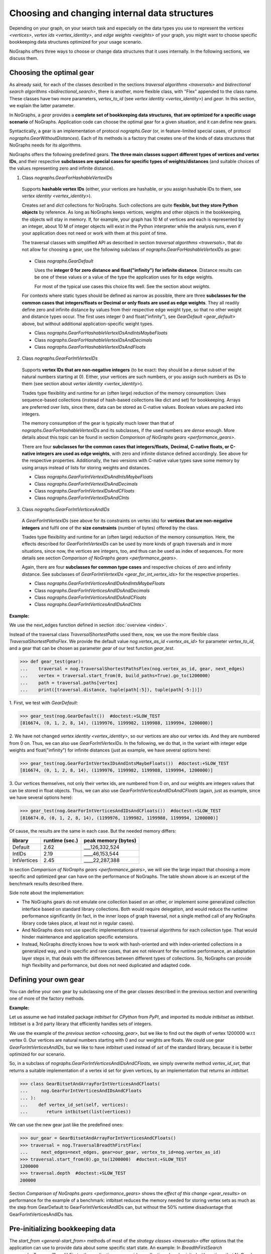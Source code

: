 .. _replace-internals:

Choosing and changing internal data structures
----------------------------------------------

..
   Import nographs for doctests of this document. Does not go into docs.
   >>> import nographs as nog

Depending on your graph, on your search task and especially on
the data types you use to represent the
`vertices <vertices>`,
`vertex ids <vertex_identity>`,
and `edge weights <weights>` of your graph,
you might want to choose specific bookkeeping data structures optimized for
your usage scenario.

NoGraphs offers three ways to choose or change data structures that it
uses internally. In the following sections, we discuss them.


.. _choosing_gear:

Choosing the optimal gear
~~~~~~~~~~~~~~~~~~~~~~~~~

As already said, for each of the classes described in the sections
`traversal algorithms <traversals>` and
`bidirectional search algorithms <bidirectional_search>`,
there is another, more flexible class,
with "Flex" appended to the class name. These classes have two more parameters,
*vertex_to_id* (see `vertex identity <vertex_identity>`) and *gear*. In this section,
we explain the latter parameter.

In NoGraphs, a *gear* provides a **complete set of bookkeeping data structures,**
**that are optimized for a specific usage scenario** of NoGraphs.
Application code can choose the optimal gear for a given situation,
and it can define new gears.

.. versionchanged:: 3.0

   Gears introduced.

Syntactically, a gear is an implementation of protocol `nographs.Gear`
(or, in feature-limited special cases, of protocol `nographs.GearWithoutDistances`).
Each of its methods is a factory that creates one of the kinds of data structures
that NoGraphs needs for its algorithms.

NoGraphs offers the following predefined gears. **The three main classes support**
**different types of vertices and vertex IDs**, and their respective
**subclasses are special cases for specific types of weights/distances**
(and suitable choices of the values representing zero and infinite distance).

.. _gear_for_hashable_vertex_ids:

1. Class `nographs.GearForHashableVertexIDs`

  Supports **hashable vertex IDs** (either, your vertices are hashable, or you
  assign hashable IDs to them, see `vertex identity <vertex_identity>`).


  Creates *set* and *dict* collections for NoGraphs. Such collections are
  quite **flexible, but they store Python objects** by reference. As long as NoGraphs
  keeps vertices, weights and other objects in the bookkeeping, the objects will stay
  in memory. If, for example, your graph has 10 M of vertices
  and each is represented by an integer, about 10 M of integer objects will
  exist in the Python interpreter while the analysis runs, even if your
  application does not need or work with them at this point of time.

  The traversal classes with simplified API as described in section
  `traversal algorithms <traversals>`, that do not allow for choosing a gear,
  use the following subclass of `nographs.GearForHashableVertexIDs` as gear:

.. _gear_default:

  - Class `nographs.GearDefault`

    Uses the **integer 0 for zero distance and float("infinity")**
    **for infinite distance**. Distance results can be one of these values or a value
    of the type the application uses for its edge weights.

    For most of the typical use cases this choice fits well. See the section about
    `weights`.

  For contexts where static types should be defined as narrow as possible, there are
  three **subclasses for the common cases that**
  **integers/floats or Decimal or only floats are used as edge weights**.
  They all readily define zero and infinite distance by values from their respective
  edge weight type, so that no other weight and distance types occur. The first uses
  integer 0 and float("infinity"), see `GearDefault <gear_default>` above, but without
  additional application-specific weight types.

  - Class `nographs.GearForHashableVertexIDsAndIntsMaybeFloats`

  - Class `nographs.GearForHashableVertexIDsAndDecimals`

  - Class `nographs.GearForHashableVertexIDsAndFloats`

.. _gear_for_int_vertex_ids:

2. Class `nographs.GearForIntVertexIDs`

  Supports **vertex IDs that are non-negative integers** (to be exact: they should be
  a dense subset of the natural numbers starting at 0). Either, your vertices are
  such numbers, or you assign such numbers as IDs to them (see section about
  `vertex identity <vertex_identity>`).

  Trades type flexibility and runtime for an (often large) reduction of the memory
  consumption: Uses sequence-based collections (instead of hash-based collections
  like dict and set) for bookkeeping. Arrays are preferred over lists, since there,
  data can be stored as C-native values. Boolean values are packed into integers.

  The memory consumption of the gear is typically much lower than that of
  `nographs.GearForHashableVertexIDs` and its subclasses,
  if the used numbers are *dense* enough. More details about this
  topic can be found in section `Comparison of NoGraphs gears <performance_gears>`.

  There are four **subclasses for the common cases that integers/floats,**
  **Decimal, C-native floats, or C-native integers are used as edge weights**,
  with zero and infinite distance defined accordingly.
  See above for the respective properties. Additionally, the two versions with C-native
  value types save some memory by using arrays instead of lists for storing weights
  and distances.

  - Class `nographs.GearForIntVertexIDsAndIntsMaybeFloats`

  - Class `nographs.GearForIntVertexIDsAndDecimals`

  - Class `nographs.GearForIntVertexIDsAndCFloats`

  - Class `nographs.GearForIntVertexIDsAndCInts`

.. _gear_for_int_vertices_and_ids:

3. Class `nographs.GearForIntVerticesAndIDs`

  A *GearForIntVertexIDs* (see above for its constraints on vertex ids) for
  **vertices that are non-negative integers** and fulfil one of the
  **size constraints** (number of bytes) offered by the class.

  Trades type flexibility and runtime for an (often large) reduction of the memory
  consumption. Here, the effects described for `GearForIntVertexIDs` can be used
  by more kinds of graph traversals and in more situations, since now, the vertices
  are integers, too, and thus can be used as index of sequences. For more details see
  section `Comparison of NoGraphs gears <performance_gears>`.

  Again, there are four **subclasses for common type cases** and
  respective choices of zero and infinity distance. See subclasses
  of `GearForIntVertexIDs <gear_for_int_vertex_ids>` for the respective properties.

  - Class `nographs.GearForIntVerticesAndIDsAndIntsMaybeFloats`

  - Class `nographs.GearForIntVerticesAndIDsAndDecimals`

  - Class `nographs.GearForIntVerticesAndIDsAndCFloats`

  - Class `nographs.GearForIntVerticesAndIDsAndCInts`

**Example:**

..
    >>> def next_edges(i, _):
    ...     j = (i + i // 6) % 6
    ...     yield i + 1, j * 2 + 1
    ...     if i % 2 == 0:
    ...         yield i + 6, 7 - j
    ...     elif i % 1200000 > 5:
    ...         yield i - 6, 1

We use the next_edges function defined in section :doc:`overview <index>`.

Instead of the traversal class `TraversalShortestPaths` used there, now, we use
the more flexible class `TraversalShortestPathsFlex`. We provide the
default value `nog.vertex_as_id <vertex_as_id>` for parameter *vertex_to_id*,
and a gear that can be chosen as parameter *gear* of our test function *gear_test*.

.. code-block:: python

   >>> def gear_test(gear):
   ...    traversal = nog.TraversalShortestPathsFlex(nog.vertex_as_id, gear, next_edges)
   ...    vertex = traversal.start_from(0, build_paths=True).go_to(1200000)
   ...    path = traversal.paths[vertex]
   ...    print([traversal.distance, tuple(path[:5]), tuple(path[-5:])])

1. First, we test
with *GearDefault*:

.. code-block:: python

   >>> gear_test(nog.GearDefault())  #doctest:+SLOW_TEST
   [816674, (0, 1, 2, 8, 14), (1199976, 1199982, 1199988, 1199994, 1200000)]

2. We have not changed `vertex identity <vertex_identity>`, so our vertices are
also our vertex ids. And they are numbered from 0 on. Thus, we can also use
*GearForIntVertexIDs*. In the following, we do that, in the variant
with integer edge weights and float("infinity") for infinite distances
(just as example, we have several options here):

.. code-block:: python

   >>> gear_test(nog.GearForIntVertexIDsAndIntsMaybeFloats())  #doctest:+SLOW_TEST
   [816674, (0, 1, 2, 8, 14), (1199976, 1199982, 1199988, 1199994, 1200000)]

3. Our vertices themselves, not only their vertex ids, are numbered from 0 on, and our
weights are integers values that can be stored in float objects. Thus, we can also use
*GearForIntVerticesAndIDsAndCFloats* (again, just as example, since we have several
options here):

.. code-block:: python

   >>> gear_test(nog.GearForIntVerticesAndIDsAndCFloats())  #doctest:+SLOW_TEST
   [816674.0, (0, 1, 2, 8, 14), (1199976, 1199982, 1199988, 1199994, 1200000)]


Of cause, the results are the same in each case. But the needed memory differs:

+-------------+-------+--------+--------------------------------+
| library     | runtime (sec.) | peak memory (bytes)            |
+=============+================+================================+
| Default     | 2.62           | ___126,332,524                 |
+-------------+----------------+--------------------------------+
| IntIDs      | 2.19           | ____46,153,544                 |
+-------------+----------------+--------------------------------+
| IntVertices | 2.45           | ____22,287,388                 |
+-------------+----------------+--------------------------------+

In section `Comparison of NoGraphs gears <performance_gears>`, we will
see the large impact that choosing a more specific and optimized gear
can have on the performance of NoGraphs. The table shown above is an excerpt
of the benchmark results described there.

Side note about the implementation:

- The NoGraphs gears do not emulate one collection based on an
  other, or implement some generalized collection interface based on standard library
  collections. Both would require delegation, and would reduce the runtime performance
  significantly (in fact, in the inner loops of graph traversal, not a single method
  call of any NoGraphs library code takes place, at least not in regular cases).

- And NoGraphs does not use specific implementations of traversal
  algorithms for each collection type. That would hinder maintenance and application
  specific extensions.

- Instead, NoGraphs directly knows how to work with hash-oriented
  and with index-oriented collections in a generalized way, and in specific
  and rare cases, that are not relevant for the runtime performance, an adaptation layer
  steps in, that deals with the differences between different types of collections. So,
  NoGraphs can provide high flexibility and performance, but does not need duplicated
  and adapted code.

.. _new_gear:

Defining your own gear
~~~~~~~~~~~~~~~~~~~~~~

You can define your own gear by subclassing one of the gear classes
described in the previous section and overwriting one of more of the
factory methods.

.. tip:

   The set of methods that a gear needs to implement might grow
   in future versions of NoGraphs without further notice, even in versions
   marked as compatible! By subclassing an existing class instead of
   manually implementing the `gear` protocol, your gear will automatically
   inherit the new methods and comply to the extended protocol.

**Example:**

Let us assume we had installed package *intbitset* for *CPython* from *PyPI*,
and imported its module *intbitset* as *intbitset*.
Intbitset is a 3rd party library that efficiently handles sets of integers.

We use the example of the `previous section <choosing_gear>`, but we like to
find out the depth of vertex 1200000 w.r.t vertex 0.
Our vertices are natural numbers starting with 0 and our weights are floats.
We could use gear *GearForIntVerticesAndIDs*, but we like to have *intbitset*
used instead of *set* of the standard library, because it is better optimized
for our scenario.

So, in a subclass of `nographs.GearForIntVerticesAndIDsAndCFloats`, we simply
overwrite method *vertex_id_set*, that returns a suitable implementation of a vertex
id set for given vertices, by an implementation that returns an *intbitset*.

.. hidden

   >>> try:
   ...    from intbitset import intbitset  # type: ignore
   ... except ImportError:  # for PyPy, we have not imported it...
   ...     intbitset = set

.. code-block:: python

   >>> class GearBitsetAndArrayForIntVerticesAndCFloats(
   ...     nog.GearForIntVerticesAndIDsAndCFloats
   ... ):
   ...    def vertex_id_set(self, vertices):
   ...       return intbitset(list(vertices))

We can use the new gear just like the predefined ones:

.. code-block:: python

   >>> our_gear = GearBitsetAndArrayForIntVerticesAndCFloats()
   >>> traversal = nog.TraversalBreadthFirstFlex(
   ...     next_edges=next_edges, gear=our_gear, vertex_to_id=nog.vertex_as_id)
   >>> traversal.start_from(0).go_to(1200000)  #doctest:+SLOW_TEST
   1200000
   >>> traversal.depth  #doctest:+SLOW_TEST
   200000

Section `Comparison of NoGraphs gears <performance_gears>` shows the
`effect of this change <gear_results>` on performance for the example of
a benchmark: intbitset reduces the memory needed for storing vertex sets
as much as the step from GearDefault to GearForIntVerticesAndIDs can, but
without the 50% runtime disadvantage that GearForIntVerticesAndIDs has.


.. _initializing_bookkeeping:

Pre-initializing bookkeeping data
~~~~~~~~~~~~~~~~~~~~~~~~~~~~~~~~~

The `start_from <general-start_from>` methods of most of the
`strategy classes <traversals>` offer options that the application can use
to provide data about some specific start state.
An example: In `BreadthFirstSearch <nographs.TraversalBreadthFirst>`,
the application can provide a collection *already_visited* with vertices that
NoGraphs will regard as being already visited when starting the traversal.
See the API reference of the respective `traversal class <traversal-classes-api>`
for more details.

**NoGraphs directly use provided collections with start state data**
**for its internal bookkeeping**.

The application can use such options to define, what bookkeeping collection
NoGraphs should use for the respective case. Note: Restrictions might apply.
See the API reference of the respective `traversal class <traversal-classes-api>`
for more details.

.. versionchanged:: 3.0

   Traversal-specific restrictions introduced (necessary for better performance).

This can be used for several purposes. Here are some examples:

- You provide your own implementation, that does the **bookkeeping in your own way**,
  e.g. directly in your vertex objects.

- You provide an object of a suitable container of the standard library or of an
  external library, NoGraphs does the bookkeeping in there, and like this, you get
  **permanent access to this state information during the traversal**.
